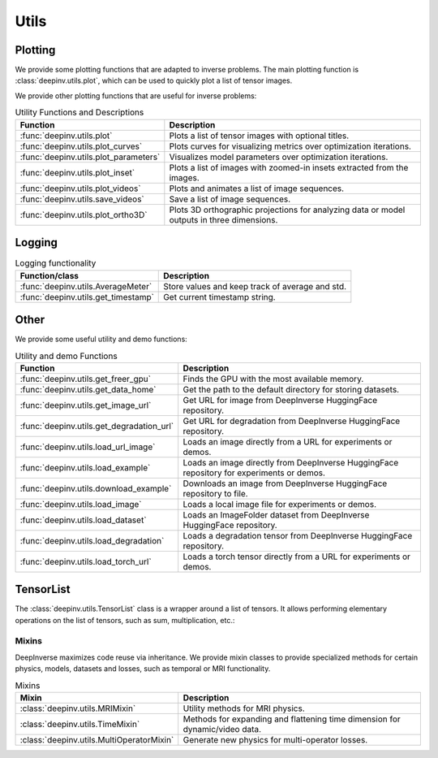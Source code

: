 .. _utils:

Utils
=====

.. _plotting:

Plotting
--------
We provide some plotting functions that are adapted to inverse problems.
The main plotting function is :class:`deepinv.utils.plot`,
which can be used to quickly plot a list of tensor images.

.. doctest::

    >>> from deepinv.utils import plot
    >>> import torch
    >>> x1 = torch.rand(4, 3, 16, 16)
    >>> x2 = torch.rand(4, 3, 16, 16)
    >>> plot([x1, x2], titles=['x1', 'x2'])


We provide other plotting functions that are useful for inverse problems:

.. list-table:: Utility Functions and Descriptions
   :header-rows: 1

   * - **Function**
     - **Description**
   * - :func:`deepinv.utils.plot`
     - Plots a list of tensor images with optional titles.
   * - :func:`deepinv.utils.plot_curves`
     - Plots curves for visualizing metrics over optimization iterations.
   * - :func:`deepinv.utils.plot_parameters`
     - Visualizes model parameters over optimization iterations.
   * - :func:`deepinv.utils.plot_inset`
     - Plots a list of images with zoomed-in insets extracted from the images.
   * - :func:`deepinv.utils.plot_videos`
     - Plots and animates a list of image sequences.
   * - :func:`deepinv.utils.save_videos`
     - Save a list of image sequences.
   * - :func:`deepinv.utils.plot_ortho3D`
     - Plots 3D orthographic projections for analyzing data or model outputs in three dimensions.

.. _logging:

Logging
-------
.. list-table:: Logging functionality
   :header-rows: 1

   * - **Function/class**
     - **Description**
   * - :func:`deepinv.utils.AverageMeter`
     - Store values and keep track of average and std.
   * - :func:`deepinv.utils.get_timestamp`
     - Get current timestamp string.

.. _other-utils:

Other
-----
We provide some useful utility and demo functions:

.. list-table:: Utility and demo Functions
   :header-rows: 1

   * - **Function**
     - **Description**
   * - :func:`deepinv.utils.get_freer_gpu`
     - Finds the GPU with the most available memory.
   * - :func:`deepinv.utils.get_data_home`
     - Get the path to the default directory for storing datasets.
   * - :func:`deepinv.utils.get_image_url`
     - Get URL for image from DeepInverse HuggingFace repository.
   * - :func:`deepinv.utils.get_degradation_url`
     - Get URL for degradation from DeepInverse HuggingFace repository.
   * - :func:`deepinv.utils.load_url_image`
     - Loads an image directly from a URL for experiments or demos.
   * - :func:`deepinv.utils.load_example`
     - Loads an image directly from DeepInverse HuggingFace repository for experiments or demos.
   * - :func:`deepinv.utils.download_example`
     - Downloads an image from DeepInverse HuggingFace repository to file.
   * - :func:`deepinv.utils.load_image`
     - Loads a local image file for experiments or demos.
   * - :func:`deepinv.utils.load_dataset`
     - Loads an ImageFolder dataset from DeepInverse HuggingFace repository.
   * - :func:`deepinv.utils.load_degradation`
     - Loads a degradation tensor from DeepInverse HuggingFace repository.
   * - :func:`deepinv.utils.load_torch_url`
     - Loads a torch tensor directly from a URL for experiments or demos.

.. _tensorlist:

TensorList
----------
The :class:`deepinv.utils.TensorList` class is a wrapper around a list of tensors. It allows performing
elementary operations on the list of tensors, such as sum, multiplication, etc.:

.. doctest::

    >>> from deepinv.utils import TensorList
    >>> import torch
    >>> x1 = torch.ones(2, 3, 2, 2)
    >>> x2 = torch.ones(2, 1, 3, 3)
    >>> t1 = TensorList([x1, x2])
    >>> t2 = TensorList([x1*2, x2/2])
    >>> t3 = t1 + t2

.. _mixin:

Mixins
~~~~~~

DeepInverse maximizes code reuse via inheritance. 
We provide mixin classes to provide specialized methods for certain physics, models, datasets and losses,
such as temporal or MRI functionality.

.. list-table:: Mixins
   :header-rows: 1

   * - **Mixin**
     - **Description**

   * - :class:`deepinv.utils.MRIMixin`
     - Utility methods for MRI physics.

   * - :class:`deepinv.utils.TimeMixin`
     - Methods for expanding and flattening time dimension for dynamic/video data.

   * - :class:`deepinv.utils.MultiOperatorMixin`
     - Generate new physics for multi-operator losses.